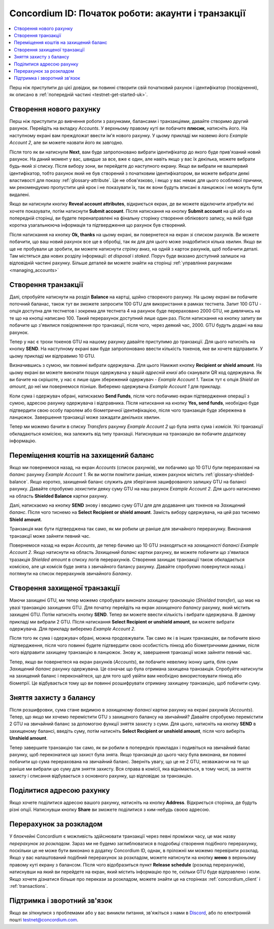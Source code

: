 .. _Discord: https://discord.gg/xWmQ5tp

.. _guide-account-transactions-uk:

===================================================
Concordium ID: Початок роботи: акаунти і транзакції
===================================================

.. contents::
   :local:
   :backlinks: none

Перш ніж приступити до цієї довідки, ви повинні створити свій початковий рахунок і ідентифікатор (посвідчення), як описано в :ref:`попередній частині <testnet-get-started-uk>`.

Створення нового рахунку
========================
Перш ніж приступити до вивчення роботи з рахунками, балансами і транзакціями, давайте створимо другий рахунок.
Перейдіть на вкладку *Accounts*.
У верхньому правому куті ви побачите **плюсик**, натисніть його.
На наступному екрані вам преждложат ввести ім'я нового рахунку.
У цьому прикладі ми назвемо його *Example Account 2*, але ви можете назвати його як завгодно.

.. image:: images/concordium-id/acc1.png
      :width: 32%
.. image:: images/concordium-id/acc2.png
      :width: 32%

Після того як ви натиснули **Next**, вам буде запропоновано вибрати ідентифікатор до якого буде прив'язаний новий рахунок.
На даний момент у вас, швидше за все, вже є один, але навіть якщо у вас їх декілька, можете вибрати будь-який зі списку.
Після вибору зони, ви перейдете до наступного екрану. Якщо ви вибрали не вашпервий ідентифікатор,
тобто рахунок який не був створений з початковим ідентифікатором, ви можете вибрати деякі властивості для показу :ref:`glossary-attribute`.
Це не обов'язково, і якщо у вас немає для цього особливої ​​причини, ми рекомендуємо пропустити цей крок і не показувати їх,
так як вони будуть вписані в ланцюжок і не можуть бути видалені.

.. image:: images/concordium-id/acc3.png
      :width: 32%
.. image:: images/concordium-id/acc4.png
      :width: 32%

Якщо ви натиснули кнопку **Reveal account attributes**, відкриється екран, де ви можете відключити атрибути які хочете показувати, потім натиснути **Submit account**.
Після натискання на кнопку **Submit account** на цій або на попередній сторінці, ви будете перенаправлені на фінальну сторінку створення облікового запису,
на якій буде коротка узагальнююча інформація та підтвердження що рахунок був створений.

.. image:: images/concordium-id/acc5.png
      :width: 32%
.. image:: images/concordium-id/acc6.png
      :width: 32%

Після натискання на кнопку **Ok, thanks** на цьому екрані, ви повернетеся на екран зі списком рахунків.
Ви можете побачити, що ваш новий рахунок все ще в обробці, так як для для цього може знадобитися кілька хвилин.
Якщо ви ще не пробували це зробити, ви можете натиснути *стрілку вниз*, на одній з карток рахунків, щоб побачити деталі.
Там містяться два нових розділу інформації: *at disposal* і *staked*.
Поруч буде вказано доступний залишок на відповідній частині рахунку.
Більше деталей ви можете знайти на сторінці :ref:`управління рахунками <managing_accounts>`

.. image:: images/concordium-id/acc7.png
      :width: 32%
.. image:: images/concordium-id/acc8.png
      :width: 32%


Cтворення транзакції
====================
Далі, спробуйте натиснути на розділ **Balance** на картці, щойно створеного рахунку.
На цьому екрані ви побачите поточний баланас, також тут ви зможете запросити 100 GTU для використання в рамках тестнета.
Запит 100 GTU - опція доступна для тестнетов і зокрема для тестнета 4 на рахунок буде перераховано 2000 GTU, не дивлячись на те що на кнопці написано 100.
Такий перерахунок доступний лише один раз.
Після натискання на кнопку запиту ви побачите що з'явилися повідомлення про транзакції, після чого, через деякий час, 2000. GTU будуть додані на ваш рахунок.

.. image:: images/concordium-id/acc9.png
      :width: 32%
.. image:: images/concordium-id/acc10.png
      :width: 32%

Тепер у нас є трохи токенов GTU на нашому рахунку давайте приступимо до транзакції.
Для цього натисніть на кнопку **SEND**.
На наступному екрані вам буде запропоновано ввести кількість токенов, яке ви хочете відправити. У цьому прикладі ми відправимо 10 GTU.

.. image:: images/concordium-id/acc11.png
      :width: 32%
.. image:: images/concordium-id/acc12.png
      :width: 32%


Визначившись з сумою, ми повинні вибрати одержувача. Для цього Намжил кнопку **Recipient or shield amount**.
На цьому екрані ви можете виконати пошук одержувача у вашій *адресній книзі* або сканувати QR код одержувача.
Як ви бачите на скрішоте, у нас є лише один збережений одержувач - *Example Account 1*.
Також тут є опція *Shield an amount*, до неї ми повернемося пізніше. Виберемо одержувача *Example Account 1* для прикладу.

.. image:: images/concordium-id/acc13.png
      :width: 32%
.. image:: images/concordium-id/acc14.png
      :width: 32%

Коли сума і одержувач обрані, натискаємо **Send Funds**, після чого побачимо екран підтвердження операції з сумою, адресою рахунку одержувача і відправника.
Після натискання на кнопку **Yes, send funds**, необхідно буде підтвердити свою особу паролем або біометричної ідентифікацією, після чого транзакція буде збережена в ланцюжок.
Завершення транзакції може зажадати декількох хвилин.

.. image:: images/concordium-id/acc15.png
      :width: 32%
.. image:: images/concordium-id/acc16.png
      :width: 32%

Тепер ми можемо бачити в списку *Transfers* рахунку *Example Account 2* що була знята сума і *комісія*.
Усі транзакції обкладаються комісією, яка залежить від типу транзаціі.
Натиснувши на транзакцію ви побачите додаткову інформацію.

.. image:: images/concordium-id/acc17.png
      :width: 32%
.. image:: images/concordium-id/acc18.png
      :width: 32%

.. _move-an-amount-to-the-shielded-balance-uk:

Переміщення коштів на захищений баланс
======================================
Якщо ми повернемося назад, на екран *Accounts* (список рахунків), ми побачимо що 10 GTU були перераховані на *баланс* рахунку *Example Account 1*.
Як ви могли помітити раніше, кожен рахунок містить :ref:`glossary-shielded-balance`.
Якщо коротко, захищений баланс служить для зберігання зашифрованого залишку GTU на балансі рахунку.
Давайте спробуємо *захистити* деяку суму GTU на наш рахунок *Example Account 2*.
Для цього натиснемо на область **Shielded Balance** картки рахунку.

.. image:: images/concordium-id/acc19.png
      :width: 32%
.. image:: images/concordium-id/acc20.png
      :width: 32%

Далі, натискаємо на кнопку **SEND** знову і вводимо суму GTU для для додавання цих токенов на *Захищений баланс*.
Після чого тиснемо на **Select Recipient or shield amount**. Замість вибору одержувача, на цей раз тиснемо **Shield amount**.

.. image:: images/concordium-id/acc21.png
      :width: 32%
.. image:: images/concordium-id/acc22.png
      :width: 32%

Транзакція має бути підтверджена так само, як ми робили це раніше для звичайного перерахунку.
Виконання транзакції може зайняти певний час.

.. image:: images/concordium-id/acc23.png
      :width: 32%
.. image:: images/concordium-id/acc24.png
      :width: 32%

Повернемося назад на екран *Accounts*, де тепер бачимо що 10 GTU знаходяться на *захищеності балансі* *Example Account 2*.
Якщо натиснути на область *Захищений баланс* картки рахунку, ви можете побачити що з'явилася тразакція *Shielded amount* в списку логів перерахунків.
Створення захищає транзакції також обкладається комісією, але ця комісія буде знята з звичайного балансу рахунку.
Давайте спробуємо повернутися назад і поглянути на список перерахунків звичайного *Балансу*.

.. image:: images/concordium-id/acc25.png
      :width: 32%
.. image:: images/concordium-id/acc26.png
      :width: 32%

Створення захищеної транзакції
==============================
Маючи захищені GTU, ми тепер можемо спробувати виконати *захищену транзакцію* (*Shielded transfer*), що має на увазі транзакцію захищених GTU.
Для початку перейдіть на екран *захищеного балансу* рахунку, який містить захищені GTU.
Потім натисніть кнопку **SEND**. Тепер ви можете ввести кількість і вибрати одержувача.
В даному прикладі ми вибрали 2 GTU. Після натискання **Select Recipient or unshield amount**, ви можете вибрати одержувача.
Для прикладу виберемо *Example Account 2*.

.. image:: images/concordium-id/acc27.png
      :width: 32%
.. image:: images/concordium-id/acc28.png
      :width: 32%

Після того як сума і одержувач обрані, можна продовжувати.
Так само як і в інших транзакціях, ви побачите вікно підтвердження, після чого повинні будете підтвердити свою особистість пінкод або біометричними даними,
після чого відправити захищену транзакцію в ланцюжок. Знову ж, завершення транзакції може зайняти певний час.

.. image:: images/concordium-id/acc29.png
      :width: 32%
.. image:: images/concordium-id/acc30.png
      :width: 32%

Тепер, якщо ви повернетеся на екран рахунків (*Accounts*), ви побачите невелику іконку щита, біля суми *Захищений баланс* рахунку одержувача.
Це означає що була отримана захищена транзакція.
Спробуйте натиснути на захищений баланс і переконайтеся, що для того щоб увійти вам необхідно використовувати пінкод або біометрії.
Це відбувається тому що ви повинні розшифрувати отриману захищену транзакцію, щоб побачити суму.

.. image:: images/concordium-id/acc31.png
      :width: 32%
.. image:: images/concordium-id/acc32.png
      :width: 32%

Зняття захисту з балансу
========================
Після розшифровки, сума стане видимою в *захищеному балансі* картки рахунку на екрані рахунків (*Accounts*).
Тепер, що якщо ми хочемо перемістити GTU з захищеного балансу на звичайний?
Давайте спробуємо перемістити 2 GTU на звичайний баланс за допомогою функції зняття захисту з суми.
Для цього, натисніть на кнопку **SEND** в захищеному балансі, введіть суму, потім натисніть **Select Recipient or unshield amount**, після чого виберіть **Unshield amount**.

.. image:: images/concordium-id/acc33.png
      :width: 32%
.. image:: images/concordium-id/acc34.png
      :width: 32%

Тепер завершите транзакцію так само, як ви робили в попередніх прикладах і подивіться на звичайний балас рахунку, щоб переконатися що захист була знята.
Якщо транзакція до цього часу була виконана, ви повинні побачити що сума перерахована на звичайний баланс.
Зверніть увагу, що це не 2 GTU, незважаючи на те що раніше ми вибрали цю суму для зняття захисту.
Вся справа в комісії, яка віднімається, в тому числі, за зняття захисту і списання відбувається з основного рахунку, що відповідає за транзакцію.

.. image:: images/concordium-id/acc35.png
      :width: 32%
.. image:: images/concordium-id/acc36.png
      :width: 32%

Поділитися адресою рахунку
==========================
Якщо хочете поділитися адресою вашого рахунку, натисніть на кнопку **Address**.
Відкриється сторінка, де будуть різні опції. Натиснувши кнопку **Share** ви зможете поділитися з ким-небудь своєю адресою.

.. image:: images/concordium-id/acc37.png
      :width: 32%
.. image:: images/concordium-id/acc38.png
      :width: 32%

Перерахунок за розкладом
========================
У блокчейні Concordium є можливість здійснювати транзакції через певні проміжки часу, це має назву *перерахунок за розкладом*.
Зараз ми не будемо заглиблюватися в подробиці створення подібного перерахунку, поскільки це не може бути виконано в додатку Concordium ID, однак, в пріложніі ми можемо перевірити розклад.
Якщо у вас налаштований подібний перерахунок за розкладом, можете натиснути на кнопку **меню** в верхньому правому куті екрану з балансом.
Після чого відобразиться пункт **Release schedule** (розклад перерахунків), натиснувши на який ви перейдете на екран, який містить інформацію про те, скільки GTU буде відправлено і коли.
Якщо хочете дізнатися більше про перекази за розкладом, можете знайти це на сторінках :ref:`concordium_client` і :ref:`transactions`.

.. image:: images/concordium-id/rel1.png
      :width: 32%
.. image:: images/concordium-id/rel2.png
      :width: 32%
.. image:: images/concordium-id/rel3.png
      :width: 32%

Підтримка і зворотний зв'язок
=============================

Якщо ви зіткнулися з проблемами або у вас виникли питання, зв'яжіться з нами в `Discord`_, або по електронній пошті testnet@concordium.com.

